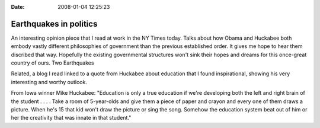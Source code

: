 :Date: 2008-01-04 12:25:23

Earthquakes in politics
=======================

An interesting opinion piece that I read at work in the NY Times
today. Talks about how Obama and Huckabee both embody vastly
different philosophies of government than the previous established
order. It gives me hope to hear them discribed that way. Hopefully
the existing governmental structures won't sink their hopes and
dreams for this once-great country of ours. Two Earthquakes

Related, a blog I read linked to a quote from Huckabee about
education that I found inspirational, showing his very interesting
and worthy outlook.

From Iowa winner Mike Huckabee: "Education is only a true education
if we're developing both the left and right brain of the student .
. . . Take a room of 5-year-olds and give them a piece of paper and
crayon and every one of them draws a picture. When he's 15 that kid
won't draw the picture or sing the song. Somehow the education
system beat out of him or her the creativity that was innate in
that student."


